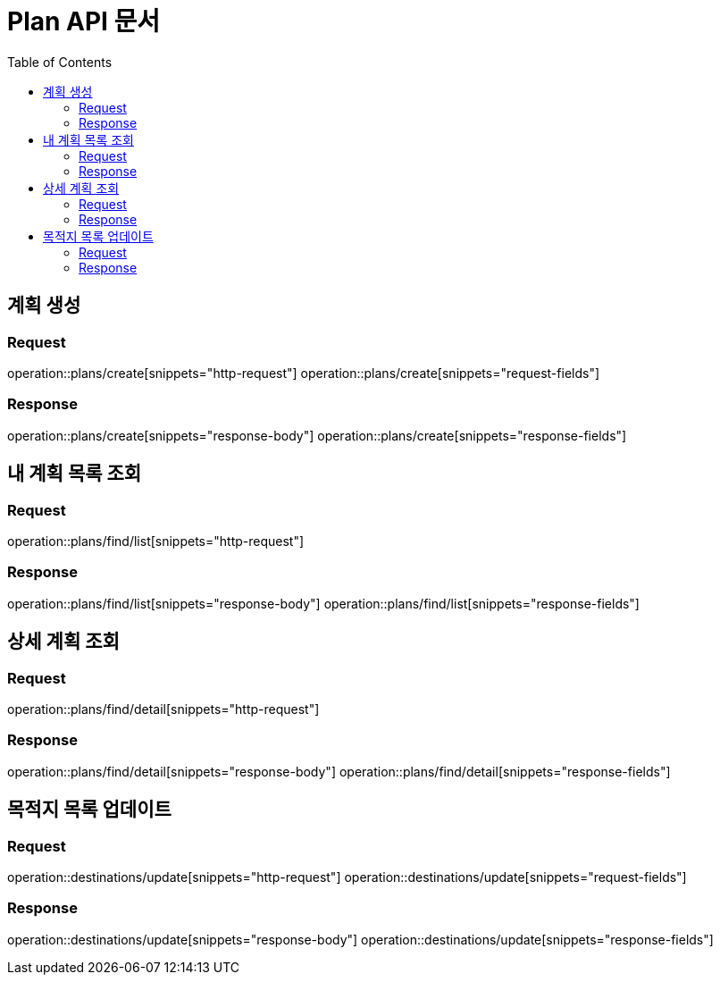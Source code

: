 = Plan API 문서
:doctype: book
:icons: font
:source-highlighter: highlightjs
:toc: left
:toclevels: 2

== 계획 생성
=== Request
operation::plans/create[snippets="http-request"]
operation::plans/create[snippets="request-fields"]

=== Response
operation::plans/create[snippets="response-body"]
operation::plans/create[snippets="response-fields"]


== 내 계획 목록 조회
=== Request
operation::plans/find/list[snippets="http-request"]

=== Response
operation::plans/find/list[snippets="response-body"]
operation::plans/find/list[snippets="response-fields"]


== 상세 계획 조회
=== Request
operation::plans/find/detail[snippets="http-request"]

=== Response
operation::plans/find/detail[snippets="response-body"]
operation::plans/find/detail[snippets="response-fields"]


== 목적지 목록 업데이트
=== Request
operation::destinations/update[snippets="http-request"]
operation::destinations/update[snippets="request-fields"]

=== Response
operation::destinations/update[snippets="response-body"]
operation::destinations/update[snippets="response-fields"]